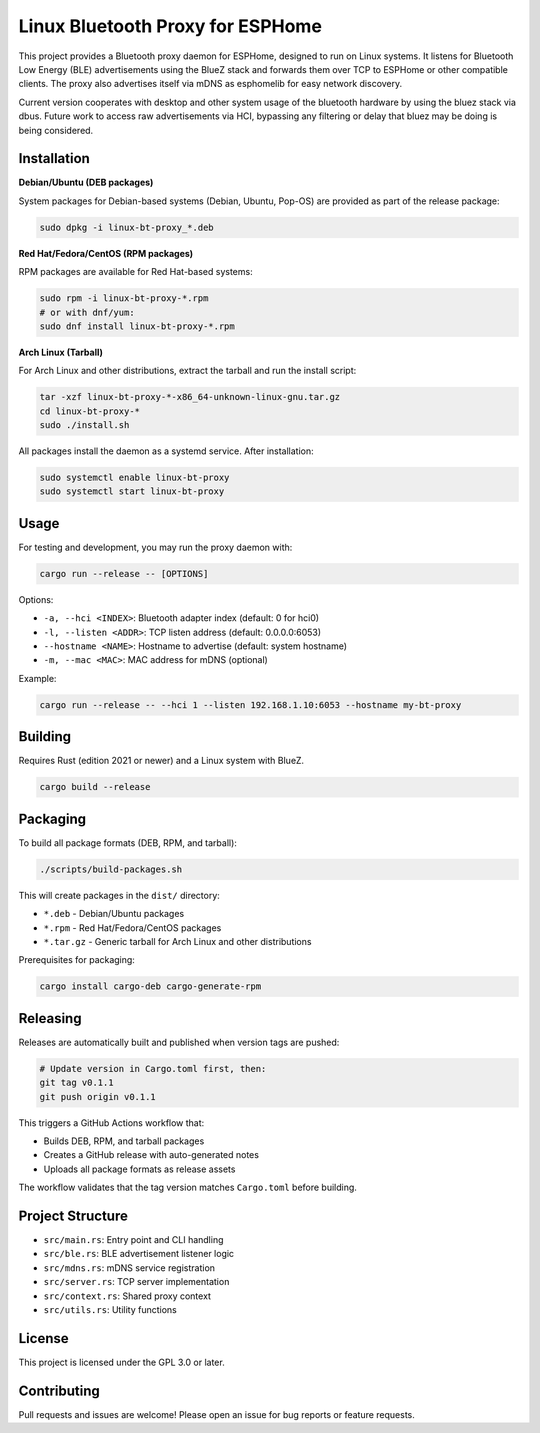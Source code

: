 Linux Bluetooth Proxy for ESPHome
=================================

This project provides a Bluetooth proxy daemon for ESPHome, designed to run on Linux systems. It listens for Bluetooth Low Energy (BLE) advertisements using the BlueZ stack and forwards them over TCP to ESPHome or other compatible clients. The proxy also advertises itself via mDNS as esphomelib for easy network discovery.

Current version cooperates with desktop and other system usage of the bluetooth hardware by using the bluez stack via dbus. Future work to access raw advertisements via
HCI, bypassing any filtering or delay that bluez may be doing is being considered.

Installation
------------

**Debian/Ubuntu (DEB packages)**

System packages for Debian-based systems (Debian, Ubuntu, Pop-OS) are provided as part of the release package:

.. code-block:: bash

   sudo dpkg -i linux-bt-proxy_*.deb

**Red Hat/Fedora/CentOS (RPM packages)**

RPM packages are available for Red Hat-based systems:

.. code-block:: bash

   sudo rpm -i linux-bt-proxy-*.rpm
   # or with dnf/yum:
   sudo dnf install linux-bt-proxy-*.rpm

**Arch Linux (Tarball)**

For Arch Linux and other distributions, extract the tarball and run the install script:

.. code-block:: bash

   tar -xzf linux-bt-proxy-*-x86_64-unknown-linux-gnu.tar.gz
   cd linux-bt-proxy-*
   sudo ./install.sh

All packages install the daemon as a systemd service. After installation:

.. code-block:: bash

   sudo systemctl enable linux-bt-proxy
   sudo systemctl start linux-bt-proxy

Usage
-----

For testing and development, you may run the proxy daemon with:

.. code-block:: bash

   cargo run --release -- [OPTIONS]

Options:

- ``-a, --hci <INDEX>``: Bluetooth adapter index (default: 0 for hci0)
- ``-l, --listen <ADDR>``: TCP listen address (default: 0.0.0.0:6053)
- ``--hostname <NAME>``: Hostname to advertise (default: system hostname)
- ``-m, --mac <MAC>``: MAC address for mDNS (optional)

Example:

.. code-block:: bash

   cargo run --release -- --hci 1 --listen 192.168.1.10:6053 --hostname my-bt-proxy

Building
--------

Requires Rust (edition 2021 or newer) and a Linux system with BlueZ.

.. code-block:: bash

   cargo build --release

Packaging
---------

To build all package formats (DEB, RPM, and tarball):

.. code-block:: bash

   ./scripts/build-packages.sh

This will create packages in the ``dist/`` directory:

- ``*.deb`` - Debian/Ubuntu packages  
- ``*.rpm`` - Red Hat/Fedora/CentOS packages
- ``*.tar.gz`` - Generic tarball for Arch Linux and other distributions

Prerequisites for packaging:

.. code-block:: bash

   cargo install cargo-deb cargo-generate-rpm

Releasing
---------

Releases are automatically built and published when version tags are pushed:

.. code-block:: bash

   # Update version in Cargo.toml first, then:
   git tag v0.1.1
   git push origin v0.1.1

This triggers a GitHub Actions workflow that:

- Builds DEB, RPM, and tarball packages
- Creates a GitHub release with auto-generated notes
- Uploads all package formats as release assets

The workflow validates that the tag version matches ``Cargo.toml`` before building.

Project Structure
-----------------

- ``src/main.rs``: Entry point and CLI handling
- ``src/ble.rs``: BLE advertisement listener logic
- ``src/mdns.rs``: mDNS service registration
- ``src/server.rs``: TCP server implementation
- ``src/context.rs``: Shared proxy context
- ``src/utils.rs``: Utility functions

License
-------

This project is licensed under the GPL 3.0 or later.

Contributing
------------

Pull requests and issues are welcome! Please open an issue for bug reports or feature requests.

